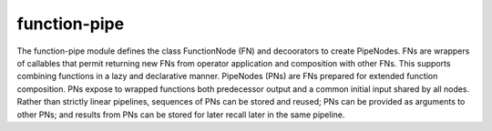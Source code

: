 function-pipe
=============

The function-pipe module defines the class FunctionNode (FN) and decoorators to create PipeNodes. FNs are wrappers of callables that permit returning new FNs from operator application and composition with other FNs. This supports combining functions in a lazy and declarative manner. PipeNodes (PNs) are FNs prepared for extended function composition. PNs expose to wrapped functions both predecessor output and a common initial input shared by all nodes. Rather than strictly linear pipelines, sequences of PNs can be stored and reused; PNs can be provided as arguments to other PNs; and results from PNs can be stored for later recall later in the same pipeline.


